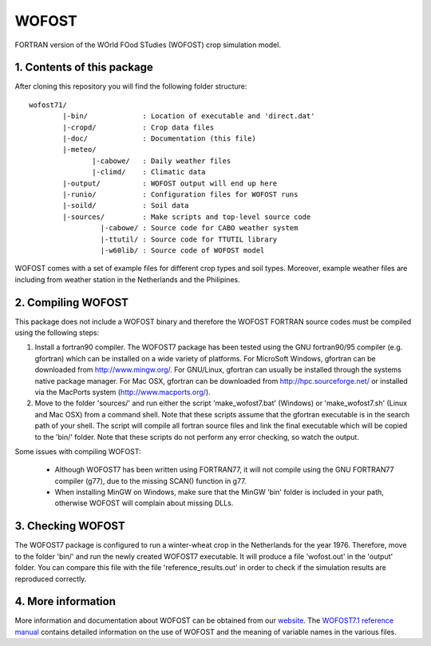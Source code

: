 WOFOST
======

FORTRAN version of the WOrld FOod STudies (WOFOST) crop simulation model.

1. Contents of this package
---------------------------

After cloning this repository you will find the following folder structure::

     wofost71/
             |-bin/             : Location of executable and 'direct.dat'
             |-cropd/           : Crop data files
             |-doc/             : Documentation (this file)
             |-meteo/
                    |-cabowe/   : Daily weather files
                    |-climd/    : Climatic data
             |-output/          : WOFOST output will end up here
             |-runio/           : Configuration files for WOFOST runs
             |-soild/           : Soil data
             |-sources/         : Make scripts and top-level source code
                      |-cabowe/ : Source code for CABO weather system
                      |-ttutil/ : Source code for TTUTIL library
                      |-w60lib/ : Source code of WOFOST model

WOFOST comes with a set of example files for different crop types and soil
types. Moreover, example weather files are including from weather station 
in the Netherlands and the Philipines.


2. Compiling WOFOST
-------------------
 
This package does not include a WOFOST binary and therefore the WOFOST FORTRAN
source codes must be compiled using the following steps:

1. Install a fortran90 compiler. The WOFOST7 package has been tested using the
   GNU fortran90/95 compiler (e.g. gfortran) which can be installed on a wide 
   variety of platforms. For MicroSoft Windows, gfortran can be downloaded 
   from http://www.mingw.org/. For GNU/Linux, gfortran can usually be installed
   through the systems native package manager. For Mac OSX, gfortran can be 
   downloaded from http://hpc.sourceforge.net/ or installed via the MacPorts 
   system (http://www.macports.org/).
2. Move to the folder 'sources/' and run either the script 'make_wofost7.bat'
   (Windows) or 'make_wofost7.sh' (Linux and Mac OSX) from a command shell.
   Note that these scripts assume that the gfortran executable is in the search
   path of your shell. The script will compile all fortran source files and 
   link the final executable which will be copied to the 'bin/' folder.
   Note that these scripts do not perform any error checking, so watch the
   output.

Some issues with compiling WOFOST:

    -  Although WOFOST7 has been written using FORTRAN77, it will not compile using
       the GNU FORTRAN77 compiler (g77), due to the missing SCAN() function in g77.
    -  When installing MinGW on Windows, make sure that the MinGW 'bin' folder is
       included in your path, otherwise WOFOST will complain about missing DLLs.


3. Checking WOFOST
------------------
   
The WOFOST7 package is configured to run a winter-wheat crop in the Netherlands
for the year 1976. Therefore, move to the folder 'bin/' and run the newly
created WOFOST7 executable. It will produce a file 'wofost.out' in the 'output'
folder. You can compare this file with the file 'reference_results.out' in 
order to check if the simulation results are reproduced correctly.


4. More information
-------------------

More information and documentation about WOFOST can be obtained from our website_. The `WOFOST7.1 reference manual`_  contains detailed information on the use of WOFOST and the meaning of variable names in the various files.

.. _website: http://www.wageningenur.nl/wofost
.. _WOFOST7.1 reference manual: http://www.wageningenur.nl/web/file?uuid=5c0873c3-8c07-4ddf-85a3-dd98bdb38781&owner=b875561e-c6d9-442d-b599-58e9d13cb80d
